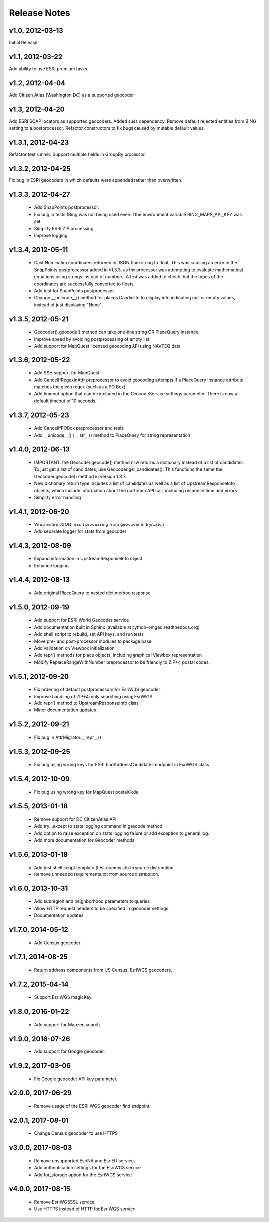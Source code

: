 Release Notes
+++++++++++++

v1.0, 2012-03-13
----------------
Initial Release

v1.1, 2012-03-22
----------------
Add ability to use ESRI premium tasks.

v1.2, 2012-04-04
----------------
Add Citizen Atlas (Washington DC) as a supported geocoder.

v1.3, 2012-04-20
----------------
Add ESRI SOAP locators as supported geocoders. Added suds
dependency. Remove default rejected entities from BING setting to a
postprocessor. Refactor constructors to fix bugs caused by mutable default
values.

v1.3.1, 2012-04-23
------------------
Refactor test runner. Support multiple fields in GroupBy
processor.

v1.3.2, 2012-04-25
------------------
Fix bug in ESRI geocoders in which defaults were appended
rather than overwritten.

v1.3.3, 2012-04-27
------------------
 * Add SnapPoints postprocessor.
 * Fix bug in tests (Bing was not being used even if the environment
   variable BING_MAPS_API_KEY was set.
 * Simplify ESRI ZIP processing
 * Improve logging

v1.3.4, 2012-05-11
------------------
 * Cast Nominatim coordinates returned in JSON from string to float.
   This was causing an error in the SnapPoints postprocessor added
   in v1.3.3, as the processor was attempting to evaluate mathematical
   equations using strings instead of numbers. A test was added to
   check that the types of the coordinates are successfully converted
   to floats.
 * Add test for SnapPoints postprocessor.
 * Change __unicode__() method for places.Candidate to display info
   indicating null or empty values, instead of just displaying "None".
   
v1.3.5, 2012-05-21
------------------
 * Geocoder().geocode() method can take one-line string OR PlaceQuery instance.
 * Improve speed by avoiding postprocessing of empty list
 * Add support for MapQuest licensed geocoding API using NAVTEQ data

v1.3.6, 2012-05-22
------------------
 * Add SSH support for MapQuest
 * Add CancelIfRegexInAttr preprocessor to avoid geocoding attempts if
   a PlaceQuery instance attribute matches the given regex (such as a 
   PO Box)
 * Add timeout option that can be included in the GeocodeService settings
   parameter. There is now a default timeout of 10 seconds.
 
v1.3.7, 2012-05-23
------------------
 * Add CancelIfPOBox preprocessor and tests
 * Add __unicode__() / __str__() method to PlaceQuery for string representation

v1.4.0, 2012-06-13
------------------
 * IMPORTANT: the Geocoder.geocode() method now returns a dictionary instead
   of a list of candidates. To just get a list of candidates, use
   Geocoder.get_candidates(). This functions the same the Geocoder.geocode()
   method in version 1.3.7.
 * New dictionary return type includes a list of candidates as well as a
   list of UpstreamResponseInfo objects, which include information about
   the upstream API call, including response time and errors.
 * Simplify error handling

v1.4.1, 2012-06-20
------------------
 * Wrap entire JSON result processing from geocoder in try/catch
 * Add separate logger for stats from geocoder

v1.4.3, 2012-08-09
------------------
 * Expand information in UpstreamResponseInfo object
 * Enhance logging

v1.4.4, 2012-08-13
------------------
 * Add original PlaceQuery to nested dict method response

v1.5.0, 2012-09-19
------------------
 * Add support for ESRI World Geocoder service
 * Add documentation built in Sphinx
   (available at python-omgeo.readthedocs.org)
 * Add shell script to rebuild, set API keys, and run tests
 * Move pre- and post-processor modules to package base
 * Add validation on Viewbox initialization
 * Add repr() methods for place objects, including graphical
   Viewbox representation
 * Modify ReplaceRangeWithNumber preprocessor to be friendly
   to ZIP+4 postal codes.

v1.5.1, 2012-09-20
------------------
 * Fix ordering of default postprocessors for EsriWGS geocoder
 * Improve handling of ZIP+4-only searching using EsriWGS
 * Add repr() method to UpstreamResponseInfo class
 * Minor documentation updates

v1.5.2, 2012-09-21
------------------
 * Fix bug in AttrMigrator.__repr__()

v1.5.3, 2012-09-25
------------------
 * Fix bug using wrong keys for ESRI
   findAddressCandidates endpoint in EsriWGS class

v1.5.4, 2012-10-09
------------------
 * Fix bug using wrong key for MapQuest postalCode

v1.5.5, 2013-01-18
------------------
 * Remove support for DC CitizenAtlas API
 * Add try...except to stats logging command in geocode method
 * Add option to raise exception on stats logging failure or add exception to general log.
 * Add more documentation for Geocoder methods

v1.5.6, 2013-01-18
------------------
 * Add test shell script template (test.dummy.sh) to source distribution.
 * Remove unneeded requirements.txt from source distribution.

v1.6.0, 2013-10-31
------------------
 * Add subregion and neighborhood parameters to queries
 * Allow HTTP request headers to be specified in geocoder settings
 * Documentation updates
 
v1.7.0, 2014-05-12
------------------
 * Add Census geocoder

v1.7.1, 2014-08-25
------------------
 * Return address components from US Census, EsriWGS geocoders.

v1.7.2, 2015-04-14
------------------
 * Support EsriWGS magicKey.

v1.8.0, 2016-01-22
------------------
 * Add support for Mapzen search.

v1.9.0, 2016-07-26
------------------
 * Add support for Google geocoder.

v1.9.2, 2017-03-06
------------------
 * Fix Google geocoder API key parameter.

v2.0.0, 2017-06-29
------------------
 * Remove usage of the ESRI WGS geocoder find endpoint.

v2.0.1, 2017-08-01
------------------
 * Change Census geocoder to use HTTPS

v3.0.0, 2017-08-03
------------------
 * Remove unsupported EsriNA and EsriEU services
 * Add authentication settings for the EsriWGS service
 * Add for_storage option for the EsriWGS service

v4.0.0, 2017-08-15
------------------
 * Remove EsriWGSSSL service
 * Use HTTPS instead of HTTP for EsriWGS service

